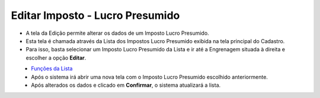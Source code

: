 Editar Imposto - Lucro Presumido
################################
- A tela da Edição permite alterar os dados de um Imposto Lucro Presumido.

- Esta tela é chamada através da Lista dos Impostos Lucro Presumido exibida na tela principal do Cadastro.
- Para isso, basta selecionar um Imposto Lucro Presumido da Lista e ir até a Engrenagem situada à direita e escolher a opção **Editar**.

|imagem33|
   - `Funções da Lista <lista_lucro_presumido_impostos.html#section>`__
   - Após o sistema irá abrir uma nova tela com o Imposto Lucro Presumido escolhido anteriormente.   

|imagem34|
   - Após alterados os dados e clicado em **Confirmar**, o sistema atualizará a lista.

.. |imagem33| image:: imagens/Impostos_33.png

.. |imagem34| image:: imagens/Impostos_34.png
